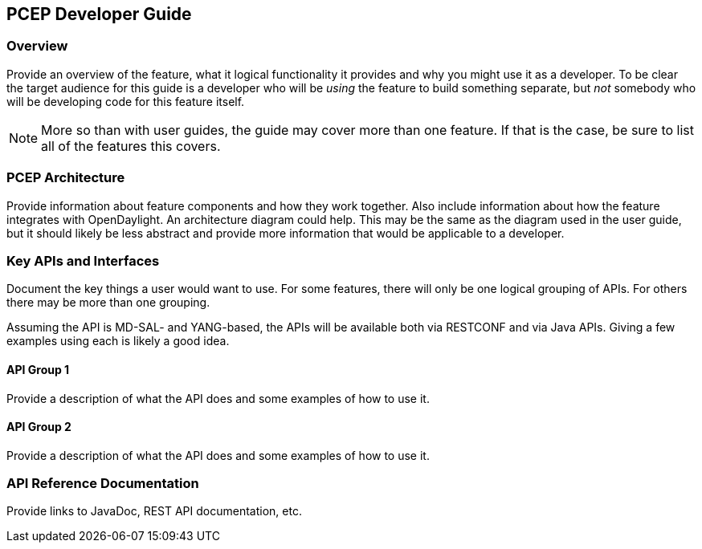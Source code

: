 == PCEP Developer Guide

=== Overview
Provide an overview of the feature, what it logical functionality it
provides and why you might use it as a developer. To be clear the target
audience for this guide is a developer who will be _using_ the feature
to build something separate, but _not_ somebody who will be developing
code for this feature itself.

NOTE: More so than with user guides, the guide may cover more than one
feature. If that is the case, be sure to list all of the features this
covers.

=== PCEP Architecture
Provide information about feature components and how they work together.
Also include information about how the feature integrates with
OpenDaylight. An architecture diagram could help. This may be the same
as the diagram used in the user guide, but it should likely be less
abstract and provide more information that would be applicable to a
developer.

=== Key APIs and Interfaces
Document the key things a user would want to use. For some features,
there will only be one logical grouping of APIs. For others there may be
more than one grouping.

Assuming the API is MD-SAL- and YANG-based, the APIs will be available
both via RESTCONF and via Java APIs. Giving a few examples using each is
likely a good idea.

==== API Group 1
Provide a description of what the API does and some examples of how to
use it.

==== API Group 2
Provide a description of what the API does and some examples of how to
use it.

=== API Reference Documentation
Provide links to JavaDoc, REST API documentation, etc.
